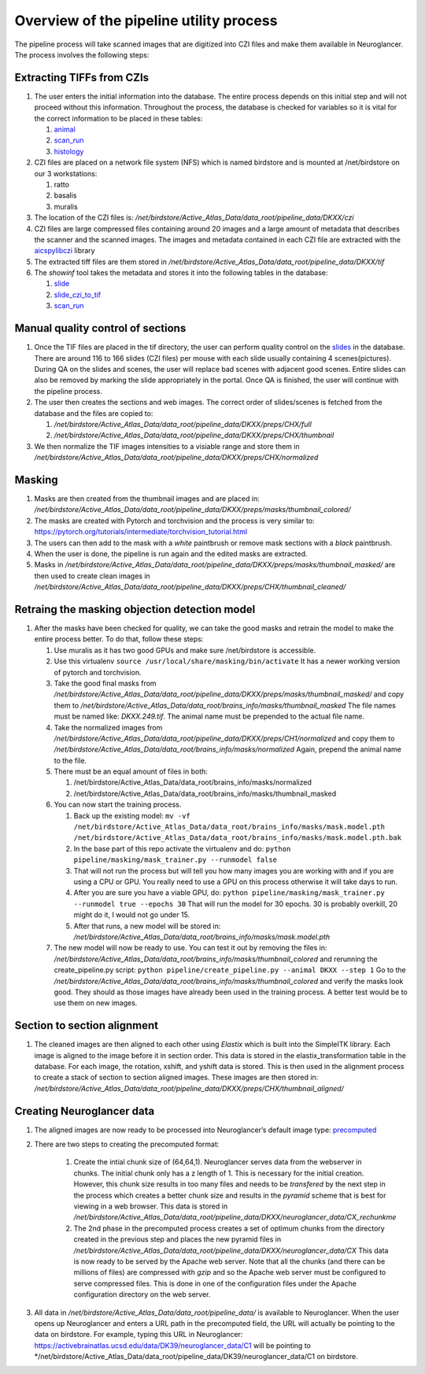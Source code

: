 Overview of the pipeline utility process
----------------------------------------

The pipeline process will take scanned images that are digitized into
CZI files and make them available in Neuroglancer. The process involves
the following steps:

Extracting TIFFs from CZIs
~~~~~~~~~~~~~~~~~~~~~~~~~~

1.  The user enters the initial information into the database. The
    entire process depends on this initial step and will not proceed
    without this information. Throughout the process, the database is
    checked for variables so it is vital for the correct information to
    be placed in these tables:

    1. `animal <https://activebrainatlas.ucsd.edu/activebrainatlas/admin/brain/slideczitotif/>`__
    2. `scan_run <https://activebrainatlas.ucsd.edu/activebrainatlas/admin/brain/scanrun/>`__
    3. `histology <https://activebrainatlas.ucsd.edu/activebrainatlas/admin/brain/histology/>`__

2.  CZI files are placed on a network file system (NFS) which is named
    birdstore and is mounted at /net/birdstore on our 3 workstations:

    1. ratto
    2. basalis
    3. muralis

3.  The location of the CZI files is:
    */net/birdstore/Active_Atlas_Data/data_root/pipeline_data/DKXX/czi*
4.  CZI files are large compressed files containing around 20 images and
    a large amount of metadata that describes the scanner and the
    scanned images. The images and metadata contained in each CZI file
    are extracted with the 
    `aicspylibczi <https://allencellmodeling.github.io/aicspylibczi/aicspylibczi.html>`__ 
    library
5.  The extracted tiff files are them stored in
    */net/birdstore/Active_Atlas_Data/data_root/pipeline_data/DKXX/tif*
6.  The *showinf* tool takes the metadata and stores it into the
    following tables in the database:

    1. `slide <https://activebrainatlas.ucsd.edu/activebrainatlas/admin/brain/slide/>`__
    2. `slide_czi_to_tif <https://activebrainatlas.ucsd.edu/activebrainatlas/admin/brain/slideczitotif/>`__
    3. `scan_run <https://activebrainatlas.ucsd.edu/activebrainatlas/admin/brain/scanrun/>`__
       
Manual quality control of sections
~~~~~~~~~~~~~~~~~~~~~~~~~~~~~~~~~~

1.  Once the TIF files are placed in the tif directory, the user can
    perform quality control on the
    `slides <https://activebrainatlas.ucsd.edu/activebrainatlas/admin/brain/slide/>`__
    in the database. There are around 116 to 166 slides (CZI files) per
    mouse with each slide usually containing 4 scenes(pictures). During
    QA on the slides and scenes, the user will replace bad scenes with
    adjacent good scenes. Entire slides can also be removed by marking
    the slide appropriately in the portal. Once QA is finished, the user
    will continue with the pipeline process.
2.  The user then creates the sections and web images. The correct order
    of slides/scenes is fetched from the database and the files are
    copied to:

    1. */net/birdstore/Active_Atlas_Data/data_root/pipeline_data/DKXX/preps/CHX/full*
    2. */net/birdstore/Active_Atlas_Data/data_root/pipeline_data/DKXX/preps/CHX/thumbnail*

3.  We then normalize the TIF images intensities to a visiable range and
    store them in
    */net/birdstore/Active_Atlas_Data/data_root/pipeline_data/DKXX/preps/CHX/normalized*
    
Masking
~~~~~~~

1.  Masks are then created from the thumbnail images and are placed in:
    */net/birdstore/Active_Atlas_Data/data_root/pipeline_data/DKXX/preps/masks/thumbnail_colored/*
2.  The masks are created with Pytorch and torchvision and the process
    is very similar to:
    https://pytorch.org/tutorials/intermediate/torchvision_tutorial.html
3.  The users can then add to the mask with a *white* paintbrush or
    remove mask sections with a *black* paintbrush.
4.  When the user is done, the pipeline is run again and the edited
    masks are extracted.
5.  Masks in
    */net/birdstore/Active_Atlas_Data/data_root/pipeline_data/DKXX/preps/masks/thumbnail_masked/*
    are then used to create clean images in
    */net/birdstore/Active_Atlas_Data/data_root/pipeline_data/DKXX/preps/CHX/thumbnail_cleaned/*
    
Retraing the masking objection detection model
~~~~~~~~~~~~~~~~~~~~~~~~~~~~~~~~~~~~~~~~~~~~~~

1.  After the masks have been checked for quality, we can take the good
    masks and retrain the model to make the entire process better. To do
    that, follow these steps:

    1. Use muralis as it has two good GPUs and make sure /net/birdstore
       is accessible.
    2. Use this virtualenv
       ``source /usr/local/share/masking/bin/activate`` It has a newer
       working version of pytorch and torchvision.
    3. Take the good final masks from
       */net/birdstore/Active_Atlas_Data/data_root/pipeline_data/DKXX/preps/masks/thumbnail_masked/*
       and copy them to
       */net/birdstore/Active_Atlas_Data/data_root/brains_info/masks/thumbnail_masked*
       The file names must be named like: *DKXX.249.tif*. The animal
       name must be prepended to the actual file name.
    4. Take the normalized images from
       */net/birdstore/Active_Atlas_Data/data_root/pipeline_data/DKXX/preps/CH1/normalized*
       and copy them to
       */net/birdstore/Active_Atlas_Data/data_root/brains_info/masks/normalized*
       Again, prepend the animal name to the file.
    5. There must be an equal amount of files in both:

       1. /net/birdstore/Active_Atlas_Data/data_root/brains_info/masks/normalized
       2. /net/birdstore/Active_Atlas_Data/data_root/brains_info/masks/thumbnail_masked

    6. You can now start the training process.

       1. Back up the existing model:
          ``mv -vf /net/birdstore/Active_Atlas_Data/data_root/brains_info/masks/mask.model.pth  /net/birdstore/Active_Atlas_Data/data_root/brains_info/masks/mask.model.pth.bak``
       2. In the base part of this repo activate the virtualenv and do:
          ``python pipeline/masking/mask_trainer.py --runmodel false``
       3. That will not run the process but will tell you how many
          images you are working with and if you are using a CPU or GPU.
          You really need to use a GPU on this process otherwise it will
          take days to run.
       4. After you are sure you have a viable GPU, do:
          ``python pipeline/masking/mask_trainer.py --runmodel true --epochs 30``
          That will run the model for 30 epochs. 30 is probably
          overkill, 20 might do it, I would not go under 15.
       5. After that runs, a new model will be stored in:
          */net/birdstore/Active_Atlas_Data/data_root/brains_info/masks/mask.model.pth*

    7. The new model will now be ready to use. You can test it out by
       removing the files in:
       */net/birdstore/Active_Atlas_Data/data_root/brains_info/masks/thumbnail_colored*
       and rerunning the create_pipeline.py script:
       ``python pipeline/create_pipeline.py --animal DKXX --step 1`` Go to
       the
       */net/birdstore/Active_Atlas_Data/data_root/brains_info/masks/thumbnail_colored*
       and verify the masks look good. They should as those images have
       already been used in the training process. A better test would be
       to use them on new images. 
       
Section to section alignment
~~~~~~~~~~~~~~~~~~~~~~~~~~~~

1.  The cleaned images are then aligned to each other using *Elastix*
    which is built into the SimpleITK library. Each image is aligned to
    the image before it in section order. This data is stored in the
    elastix_transformation table in the database. For each image, the
    rotation, xshift, and yshift data is stored. This is then used in
    the alignment process to create a stack of section to section
    aligned images. These images are then stored in:
    */net/birdstore/Active_Atlas_Data/data_root/pipeline_data/DKXX/preps/CHX/thumbnail_aligned/*

Creating Neuroglancer data
~~~~~~~~~~~~~~~~~~~~~~~~~~

1.  The aligned images are now ready to be processed into Neuroglancer’s
    default image type:
    `precomputed <https://github.com/google/neuroglancer/tree/master/src/neuroglancer/datasource/precomputed>`__
2. There are two steps to creating the precomputed format:

    1. Create the intial chunk size of (64,64,1). Neuroglancer serves
       data from the webserver in chunks. The initial chunk only has a z
       length of 1. This is necessary for the initial creation. However,
       this chunk size results in too many files and needs to be
       *transfered* by the next step in the process which creates a
       better chunk size and results in the *pyramid* scheme that is
       best for viewing in a web browser. This data is stored in
       */net/birdstore/Active_Atlas_Data/data_root/pipeline_data/DKXX/neuroglancer_data/CX_rechunkme*
    2. The 2nd phase in the precomputed process creates a set of optimum
       chunks from the directory created in the previous step and places
       the new pyramid files in
       */net/birdstore/Active_Atlas_Data/data_root/pipeline_data/DKXX/neuroglancer_data/CX*
       This data is now ready to be served by the Apache web server.
       Note that all the chunks (and there can be millions of files) are
       compressed with *gzip* and so the Apache web server must be
       configured to serve compressed files. This is done in one of the
       configuration files under the Apache configuration directory on
       the web server.

3.  All data in
    */net/birdstore/Active_Atlas_Data/data_root/pipeline_data/* is
    available to Neuroglancer. When the user opens up Neuroglancer and
    enters a URL path in the precomputed field, the URL will actually be
    pointing to the data on birdstore. For example, typing this URL in
    Neuroglancer:
    https://activebrainatlas.ucsd.edu/data/DK39/neuroglancer_data/C1
    will be pointing to
    \*/net/birdstore/Active_Atlas_Data/data_root/pipeline_data/DK39/neuroglancer_data/C1
    on birdstore.
